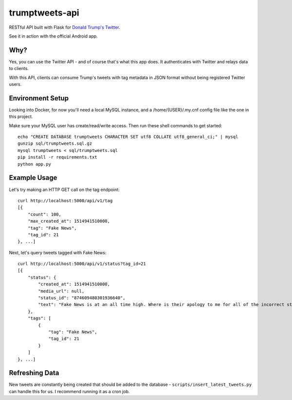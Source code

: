 trumptweets-api
===============
RESTful API built with Flask for `Donald Trump's Twitter <https://twitter.com/realDonaldTrump>`_. 

See it in action with the official Android app.

.. image:: play_store.png
    :target: https://play.google.com/store/apps/details?id=com.slickmobile.trumptweets


Why?
----
Yes, you can use the Twitter API - and of course that's what this app does. It authenticates with Twitter and relays data to clients.

With this API, clients can consume Trump's tweets with tag metadata in JSON format without being registered Twitter users.


Environment Setup
-----------------
Looking into Docker, for now you'll need a local MySQL instance, and a /home/{USER}/.my.cnf config file like the one in this project.

Make sure your MySQL user has create/read/write access. Then run these shell commands to get started: ::

    echo "CREATE DATABASE trumptweets CHARACTER SET utf8 COLLATE utf8_general_ci;" | mysql
    gunzip sql/trumptweets.sql.gz
    mysql trumptweets < sql/trumptweets.sql
    pip install -r requirements.txt
    python app.py

Example Usage
-------------
Let's try making an HTTP GET call on the tag endpoint: ::

    curl http://localhost:5000/api/v1/tag
    [{
        "count": 100,
        "max_created_at": 1514941510000,
        "tag": "Fake News",
        "tag_id": 21
    }, ...]

Next, let's query tweets tagged with Fake News: ::

    curl http://localhost:5000/api/v1/status?tag_id=21
    [{
        "status": {
            "created_at": 1514941510000,
            "media_url": null,
            "status_id": "874609480301936640",
            "text": "Fake News is at an all time high. Where is their apology to me for all of the incorrect stories???"
        }, 
        "tags": [
            {
                "tag": "Fake News",
                "tag_id": 21
            }
        ]
    }, ...]
    
Refreshing Data
---------------
New tweets are constantly being created that should be added to the database - ``scripts/insert_latest_tweets.py`` can handle this for us. I recommend running it as a cron job.    

